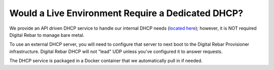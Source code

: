 .. index::
	DHCP; Live Environment
	Live Environment; Dedicated DHCP

.. _faq_dedicated_dhcp:

Would a Live Environment Require a Dedicated DHCP?
==================================================

We provide an API driven DHCP service to handle our internal DHCP needs (`located here <https://github.com/rackn/rebar-dhcp>`_); however, it is NOT required Digital Rebar to manage bare metal.

To use an external DHCP server, you will need to configure that server to next boot to the Digital Rebar Provisioner infrastructure.  Digital Rebar DHCP will not "lead" UDP unless you've configured it to answer requests.

The DHCP service is packaged in a Docker container that we automatically pull in if needed.
